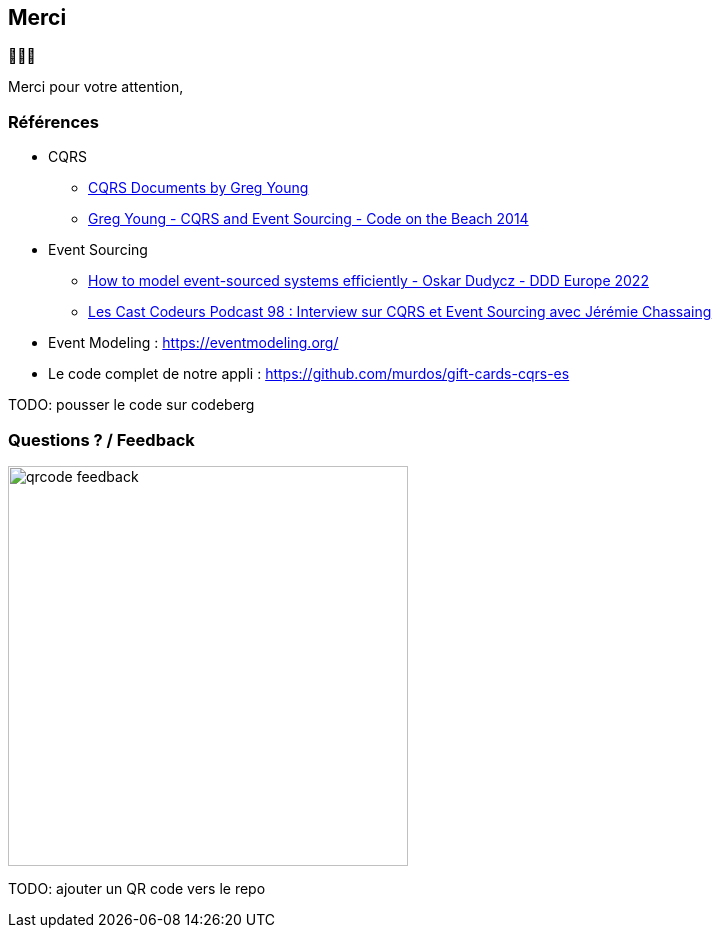 == Merci

🙇🙇‍♂️

[.notes]
--
Merci pour votre attention,
--

=== Références
[.moresmaller]
--
* CQRS
** https://github.com/keyvanakbary/cqrs-documents[CQRS Documents by Greg Young]
** https://www.youtube.com/watch?v=JHGkaShoyNs[Greg Young - CQRS and Event Sourcing - Code on the Beach 2014]

* Event Sourcing
** https://www.youtube.com/watch?v=gG6DGmYKk4I[How to model event-sourced systems efficiently - Oskar Dudycz - DDD Europe 2022]
** https://lescastcodeurs.com/2014/03/22/lcc-98-interview-sur-cqrs-et-event-sourcing-avec-jeremie-chassaing/[Les Cast Codeurs Podcast 98 : Interview sur CQRS et Event Sourcing avec Jérémie Chassaing]

* Event Modeling : https://eventmodeling.org/

* Le code complet de notre appli : https://github.com/murdos/gift-cards-cqrs-es
--

[.notes]
--
TODO: pousser le code sur codeberg
--

=== Questions ? / Feedback

image::qrcode-feedback.png[width=400px]

[.notes]
--
TODO: ajouter un QR code vers le repo
--
